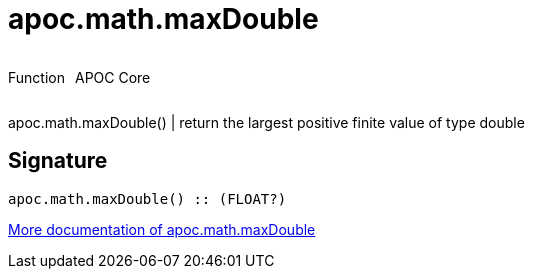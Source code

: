 ////
This file is generated by DocsTest, so don't change it!
////

= apoc.math.maxDouble
:description: This section contains reference documentation for the apoc.math.maxDouble function.



++++
<div style='display:flex'>
<div class='paragraph type function'><p>Function</p></div>
<div class='paragraph release core' style='margin-left:10px;'><p>APOC Core</p></div>
</div>
++++

apoc.math.maxDouble() | return the largest positive finite value of type double

== Signature

[source]
----
apoc.math.maxDouble() :: (FLOAT?)
----

xref::mathematical/math-functions.adoc[More documentation of apoc.math.maxDouble,role=more information]

